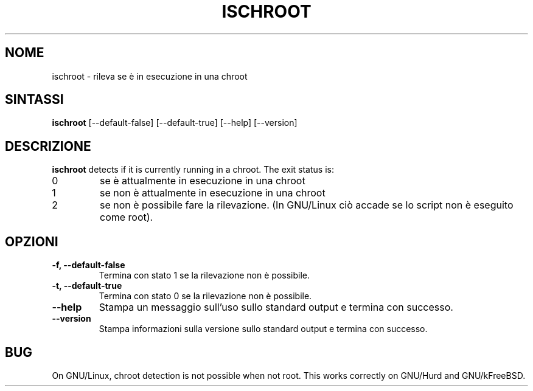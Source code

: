 .\" -*- nroff -*-
.\"*******************************************************************
.\"
.\" This file was generated with po4a. Translate the source file.
.\"
.\"*******************************************************************
.TH ISCHROOT 1 "30 maggio 2011" Debian 
.SH NOME
ischroot \- rileva se è in esecuzione in una chroot
.SH SINTASSI
\fBischroot\fP [\-\-default\-false] [\-\-default\-true] [\-\-help] [\-\-version]
.SH DESCRIZIONE
\fBischroot\fP detects if it is currently running in a chroot.  The exit status
is:
.TP 
0
se è attualmente in esecuzione in una chroot
.TP 
1
se non è attualmente in esecuzione in una chroot
.TP 
2
se non è possibile fare la rilevazione. (In GNU/Linux ciò accade se lo
script non è eseguito come root).
.SH OPZIONI
.TP 
\fB\-f, \-\-default\-false\fP
Termina con stato 1 se la rilevazione non è possibile.
.TP 
\fB\-t, \-\-default\-true\fP
Termina con stato 0 se la rilevazione non è possibile.
.TP 
\fB\-\-help\fP
Stampa un messaggio sull'uso sullo standard output e termina con successo.
.TP 
\fB\-\-version\fP
Stampa informazioni sulla versione sullo standard output e termina con
successo.
.SH BUG
On GNU/Linux, chroot detection is not possible when not root.  This works
correctly on GNU/Hurd and GNU/kFreeBSD.
